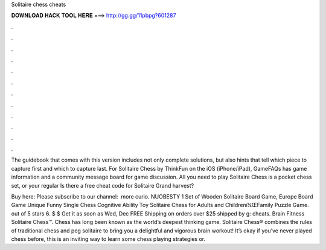 Solitaire chess cheats



𝐃𝐎𝐖𝐍𝐋𝐎𝐀𝐃 𝐇𝐀𝐂𝐊 𝐓𝐎𝐎𝐋 𝐇𝐄𝐑𝐄 ===> http://gg.gg/11pbpg?601287



.



.



.



.



.



.



.



.



.



.



.



.

The guidebook that comes with this version includes not only complete solutions, but also hints that tell which piece to capture first and which to capture last. For Solitaire Chess by ThinkFun on the iOS (iPhone/iPad), GameFAQs has game information and a community message board for game discussion. All you need to play Solitaire Chess is a pocket chess set, or your regular Is there a free cheat code for Solitaire Grand harvest?

Buy here:  Please subscribe to our channel: ‪ more curio. NUOBESTY 1 Set of Wooden Solitaire Board Game, Europe Board Game Unique Funny Single Chess Cognitive Ability Toy Solitaire Chess for Adults and Childrenï¼ŒFamily Puzzle Game. out of 5 stars 6. $ $ Get it as soon as Wed, Dec FREE Shipping on orders over $25 shipped by g: cheats. Brain Fitness Solitaire Chess™. Chess has long been known as the world’s deepest thinking game. Solitaire Chess® combines the rules of traditional chess and peg solitaire to bring you a delightful and vigorous brain workout! It’s okay if you’ve never played chess before, this is an inviting way to learn some chess playing strategies or.

